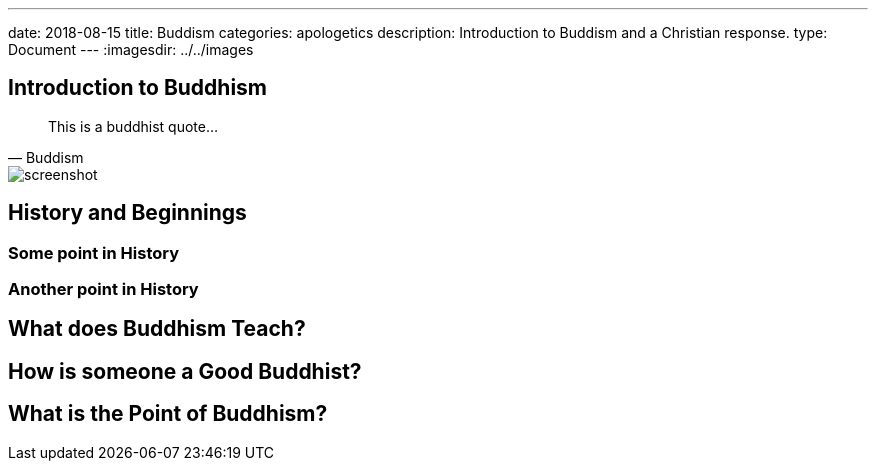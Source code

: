 ---
date: 2018-08-15
title: Buddism
categories: apologetics
description: Introduction to Buddism and a Christian response.
type: Document
---
:imagesdir: ../../images

== Introduction to Buddhism

[quote, Buddism]
____
This is a buddhist quote...
____

image::screenshot.png[]

== History and Beginnings

=== Some point in History

=== Another point in History

== What does Buddhism Teach?

== How is someone a Good Buddhist?

== What is the Point of Buddhism?
